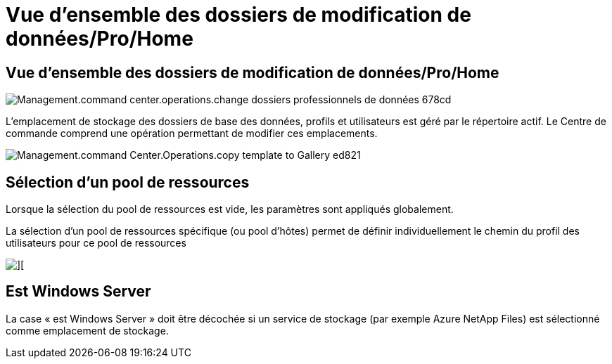 = Vue d'ensemble des dossiers de modification de données/Pro/Home
:allow-uri-read: 




== *Vue d'ensemble des dossiers de modification de données/Pro/Home*

image::Management.command_center.operations.change_data_home_pro_folders-678cd.png[Management.command center.operations.change dossiers professionnels de données 678cd]

L'emplacement de stockage des dossiers de base des données, profils et utilisateurs est géré par le répertoire actif. Le Centre de commande comprend une opération permettant de modifier ces emplacements.

image::Management.command_center.operations.copy_template_to_gallery-ed821.png[Management.command Center.Operations.copy template to Gallery ed821]



== Sélection d'un pool de ressources

Lorsque la sélection du pool de ressources est vide, les paramètres sont appliqués globalement.

La sélection d'un pool de ressources spécifique (ou pool d'hôtes) permet de définir individuellement le chemin du profil des utilisateurs pour ce pool de ressources

image::Management.command_center.operations.change_data_home_pro_folders-3ac43.png[][]



== Est Windows Server

La case « est Windows Server » doit être décochée si un service de stockage (par exemple Azure NetApp Files) est sélectionné comme emplacement de stockage.
